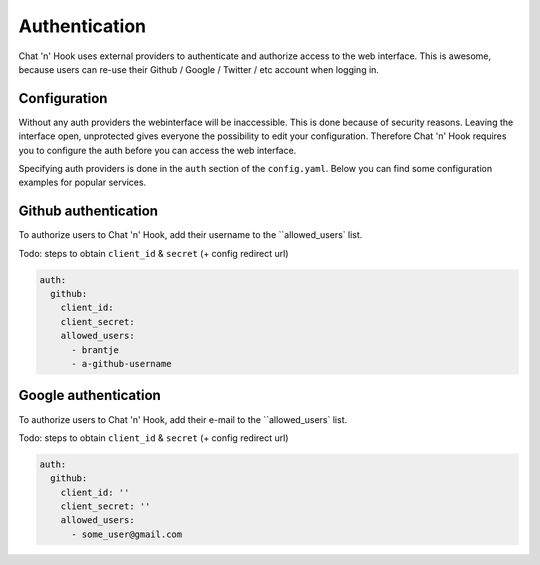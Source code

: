 ##################
Authentication
##################

Chat 'n' Hook uses external providers to authenticate and authorize access to the web interface.
This is awesome, because users can re-use their Github / Google / Twitter / etc account when logging in.

Configuration
-------------
Without any auth providers the webinterface will be inaccessible.
This is done because of security reasons. Leaving the interface open, unprotected gives everyone the possibility to edit your configuration.
Therefore Chat 'n' Hook requires you to configure the auth before you can access the web interface.


Specifying auth providers is done in the ``auth`` section of the ``config.yaml``.
Below you can find some configuration examples for popular services.

.. contents:: :local:


Github authentication
----------------------
To authorize users to Chat 'n' Hook, add their username to the ``allowed_users`  list.

Todo: steps to obtain ``client_id`` & ``secret`` (+ config redirect url)

.. code-block:: yaml

  auth:
    github:
      client_id:
      client_secret:
      allowed_users:
        - brantje
        - a-github-username


Google authentication
----------------------
To authorize users to Chat 'n' Hook, add their e-mail to the ``allowed_users` list.

Todo: steps to obtain ``client_id`` & ``secret`` (+ config redirect url)

.. code-block:: yaml

  auth:
    github:
      client_id: ''
      client_secret: ''
      allowed_users:
        - some_user@gmail.com
